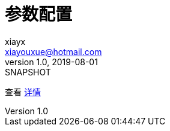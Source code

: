 = 参数配置
xiayx <xiayouxue@hotmail.com>
v1.0, 2019-08-01: SNAPSHOT
:doctype: docbook
:toc: left
:numbered:
:imagesdir: docs/assets/images
:sourcedir: src/main/java
:resourcesdir: src/main/resources
:testsourcedir: src/test/java
:source-highlighter: highlightjs

查看 http://peacetrue.github.io/public/peacetrue-paramconfig/index.html[详情^]